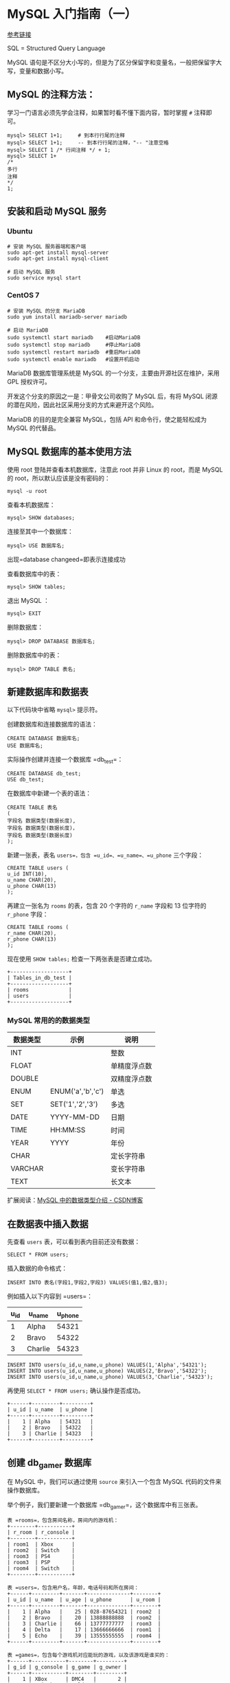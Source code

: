 * MySQL 入门指南（一）

[[https://www.shiyanlou.com/courses/9][参考链接]]

SQL = Structured Query Language 

MySQL 语句是不区分大小写的，但是为了区分保留字和变量名，一般把保留字大写，变量和数据小写。

** MySQL 的注释方法：

学习一门语言必须先学会注释，如果暂时看不懂下面内容，暂时掌握 =#= 注释即可。

#+BEGIN_SRC mysql
mysql> SELECT 1+1;     # 到本行行尾的注释
mysql> SELECT 1+1;     -- 到本行行尾的注释，"-- "注意空格
mysql> SELECT 1 /* 行间注释 */ + 1;
mysql> SELECT 1+
/*
多行
注释
*/
1;
#+END_SRC

** 安装和启动 MySQL 服务

*** Ubuntu

#+BEGIN_SRC shell
# 安装 MySQL 服务器端和客户端
sudo apt-get install mysql-server
sudo apt-get install mysql-client

# 启动 MySQL 服务
sudo service mysql start
#+END_SRC

*** CentOS 7

#+BEGIN_SRC shell
# 安装 MySQL 的分支 MariaDB
sudo yum install mariadb-server mariadb

# 启动 MariaDB
sudo systemctl start mariadb    #启动MariaDB
sudo systemctl stop mariadb     #停止MariaDB
sudo systemctl restart mariadb  #重启MariaDB
sudo systemctl enable mariadb   #设置开机启动
#+END_SRC

MariaDB 数据库管理系统是 MySQL 的一个分支，主要由开源社区在维护，采用 GPL 授权许可。

开发这个分支的原因之一是：甲骨文公司收购了 MySQL 后，有将 MySQL 闭源的潜在风险，因此社区采用分支的方式来避开这个风险。

MariaDB 的目的是完全兼容 MySQL，包括 API 和命令行，使之能轻松成为 MySQL 的代替品。

** MySQL 数据库的基本使用方法

使用 root 登陆并查看本机数据库，注意此 root 并非 Linux 的 root，而是 MySQL 的 root，所以默认应该是没有密码的：

#+BEGIN_SRC shell
mysql -u root
#+END_SRC

查看本机数据库：

#+BEGIN_SRC mysql
mysql> SHOW databases;
#+END_SRC

连接至其中一个数据库：

#+BEGIN_SRC mysql
mysql> USE 数据库名;
#+END_SRC

出现=database changeed=即表示连接成功

查看数据库中的表：

#+BEGIN_SRC mysql
mysql> SHOW tables;
#+END_SRC

退出 MySQL ：
#+BEGIN_SRC shell
mysql> EXIT
#+END_SRC

删除数据库：

#+BEGIN_SRC mysql
mysql> DROP DATABASE 数据库名;
#+END_SRC

删除数据库中的表：

#+BEGIN_SRC mysql
mysql> DROP TABLE 表名;
#+END_SRC

** 新建数据库和数据表

以下代码块中省略 =mysql>= 提示符。

创建数据库和连接数据库的语法：

#+BEGIN_SRC mysql
CREATE DATABASE 数据库名;
USE 数据库名;
#+END_SRC

实际操作创建并连接一个数据库 =db_test=：

#+BEGIN_SRC mysql
CREATE DATABASE db_test;
USE db_test;
#+END_SRC

在数据库中新建一个表的语法：

#+BEGIN_SRC mysql
CREATE TABLE 表名
(
字段名 数据类型(数据长度),
字段名 数据类型(数据长度)，
字段名 数据类型(数据长度)
);
#+END_SRC

新建一张表，表名 =users=，包含 =u_id=、=u_name=、=u_phone= 三个字段：

#+BEGIN_SRC mysql
CREATE TABLE users (
u_id INT(10),
u_name CHAR(20),
u_phone CHAR(13)
);
#+END_SRC

再建立一张名为 =rooms= 的表，包含 20 个字符的 =r_name= 字段和 13 位字符的 =r_phone= 字段：

#+BEGIN_SRC mysql
CREATE TABLE rooms (
r_name CHAR(20),
r_phone CHAR(13)
);
#+END_SRC

现在使用 =SHOW tables;= 检查一下两张表是否建立成功。

#+BEGIN_SRC mysql
+-------------------+
| Tables_in_db_test |
+-------------------+
| rooms             |
| users             |
+-------------------+
#+END_SRC

*** MySQL 常用的的数据类型

| 数据类型 | 示例              | 说明         |
|----------+-------------------+--------------|
| INT      |                   | 整数         |
| FLOAT    |                   | 单精度浮点数 |
| DOUBLE   |                   | 双精度浮点数 |
|----------+-------------------+--------------|
| ENUM     | ENUM('a','b','c') | 单选         |
| SET      | SET('1','2','3')  | 多选         |
|----------+-------------------+--------------|
| DATE     | YYYY-MM-DD        | 日期         |
| TIME     | HH:MM:SS          | 时间         |
| YEAR     | YYYY              | 年份         |
|----------+-------------------+--------------|
| CHAR     |                   | 定长字符串   |
| VARCHAR  |                   | 变长字符串   |
| TEXT     |                   | 长文本       |

扩展阅读：[[https://blog.csdn.net/anxpp/article/details/51284106#comments][MySQL 中的数据类型介绍 - CSDN博客]]

** 在数据表中插入数据

先查看 =users= 表，可以看到表内目前还没有数据：

#+BEGIN_SRC mysql
SELECT * FROM users;
#+END_SRC

插入数据的命令格式：

#+BEGIN_SRC mysql
INSERT INTO 表名(字段1,字段2,字段3) VALUES(值1,值2,值3);
#+END_SRC

例如插入以下内容到 =users=：

| u_id | u_name  | u_phone |
|------+---------+---------|
|    1 | Alpha   |   54321 |
|    2 | Bravo   |   54322 |
|    3 | Charlie |   54323 |

#+BEGIN_SRC mysql
INSERT INTO users(u_id,u_name,u_phone) VALUES(1,'Alpha','54321');
INSERT INTO users(u_id,u_name,u_phone) VALUES(2,'Bravo','54322');
INSERT INTO users(u_id,u_name,u_phone) VALUES(3,'Charlie','54323');
#+END_SRC

再使用 =SELECT * FROM users;= 确认操作是否成功。

#+BEGIN_SRC mysql
+------+---------+---------+
| u_id | u_name  | u_phone |
+------+---------+---------+
|    1 | Alpha   | 54321   |
|    2 | Bravo   | 54322   |
|    3 | Charlie | 54323   |
+------+---------+---------+
#+END_SRC

** 创建 db_gamer 数据库

在 MySQL 中，我们可以通过使用 =source= 来引入一个包含 MySQL 代码的文件来操作数据库。

举个例子，我们要新建一个数据库 =db_gamer=，这个数据库中有三张表。

#+BEGIN_SRC mysql
表 =rooms=，包含房间名称，房间内的游戏机：
+--------+-----------+
| r_room | r_console |
+--------+-----------+
| room1  | Xbox      |
| room2  | Switch    |
| room3  | PS4       |
| room3  | PSP       |
| room4  | Switch    |
+--------+-----------+

表 =users=，包含用户名，年龄，电话号码和所在房间：
+------+---------+-------+--------------+--------+
| u_id | u_name  | u_age | u_phone      | u_room |
+------+---------+-------+--------------+--------+
|    1 | Alpha   |    25 | 028-87654321 | room2  |
|    2 | Bravo   |    20 | 13888888888  | room2  |
|    3 | Charlie |    66 | 13777777777  | room3  |
|    4 | Delta   |    17 | 13666666666  | room1  |
|    5 | Echo    |    39 | 13555555555  | room4  |
+------+---------+-------+--------------+--------+

表 =games=，包含每个游戏机对应能玩的游戏，以及该游戏是谁买的：
+------+-----------+--------+---------+
| g_id | g_console | g_game | g_owner |
+------+-----------+--------+---------+
|    1 | XBox      | DMC4   |       2 |
|    2 | Switch    | Zelda  |       3 |
|    3 | Switch    | Mario  |       4 |
|    4 | PS4       | MHW    |       4 |
|    5 | PSP       | MH3G   |       1 |
+------+-----------+--------+---------+
#+END_SRC

如果手工逐步输入，有写到后面忘了前面的风险，对代码组织也不利。可以通过建立一个 =db_gamer.sql= 文件来一次性输入完整的代码，再导入 MySQL 即可。

现在来创建这个文件：

#+BEGIN_SRC shell
cd ~/
vim db_gamer.sql
#+END_SRC

将下列代码写入 =db_gamer.sql= 中：

#+BEGIN_SRC myslq
# 创建数据库
CREATE DATABASE db_gamer;
USE db_gamer;

# 创建三张表
CREATE TABLE rooms (
  r_room CHAR(20) NOT NULL,
  r_console CHAR(20)
);

CREATE TABLE users (
  u_id INT PRIMARY KEY AUTO_INCREMENT,
  u_name CHAR(20) UNIQUE,
  u_age INT,
  u_phone CHAR(12) DEFAULT '028-87654321',
  u_room CHAR(20)
);

CREATE TABLE games (
  g_id INT PRIMARY KEY AUTO_INCREMENT,
  g_console CHAR(20),
  g_game CHAR(20),
  g_owner INT,
  FOREIGN KEY (g_owner) REFERENCES users(u_id)
);

# 插入数据
INSERT INTO rooms(r_room,r_console) VALUES('room1','Xbox');
INSERT INTO rooms(r_room,r_console) VALUES('room2','Switch');
INSERT INTO rooms(r_room,r_console) VALUES('room3','PS4');
INSERT INTO rooms(r_room,r_console) VALUES('room3','PSP');
INSERT INTO rooms(r_room,r_console) VALUES('room4','Switch');

INSERT INTO users(u_name,u_age,u_room) VALUES('Alpha',25,'room2');
INSERT INTO users(u_name,u_age,u_phone,u_room) VALUES('Bravo',20,'13888888888','room2');
INSERT INTO users(u_name,u_age,u_phone,u_room) VALUES('Charlie',66,'13777777777','room3');
INSERT INTO users(u_name,u_age,u_phone,u_room) VALUES('Delta',17,'13666666666','room1');
INSERT INTO users(u_name,u_age,u_phone,u_room) VALUES('Echo',39,'13555555555','room4');

INSERT INTO games(g_console,g_game,g_owner) VALUES('XBox','DMC4',2);
INSERT INTO games(g_console,g_game,g_owner) VALUES('Switch','Zelda',3);
INSERT INTO games(g_console,g_game,g_owner) VALUES('Switch','Mario',4);
INSERT INTO games(g_console,g_game,g_owner) VALUES('PS4','MHW',4);
INSERT INTO games(g_console,g_game,g_owner) VALUES('PSP','MH3G',1);
#+END_SRC

代码中有些不熟悉的内容，先不管它，进入 MySQL 并运行这个文件：

#+BEGIN_SRC shell
mysql -r root
mysql> source ~/db_gamer.sql;
#+END_SRC

然后分别查看一下各表内容：

#+BEGIN_SRC mysql
SELECT * FROM rooms;
SELECT * FROM users;
SELECT * FROM games;
#+END_SRC

下面的学习都基于这个数据库。

** SQL 约束

使用 =cat -n ~/db_gamer.sql= 查看代码内容，=-n= 参数表示列印出行号，下面讲解为了方便会使用行号表述。

代码中你所不熟悉的内容统统称之为*约束*，约束是一种限制，它对表的数据做出限制，来确数据的完整和表之间的关系。

| PRIMARY KEY | FOREIGN KEY | DEFAULT | UNIQUE | NOT NULL | AUTO_INCREMENT |
|-------------+-------------+---------+--------+----------+----------------|
| 主键        | 外键        | 默认值  | 唯一   | 非空     | 自增           |

*** 主键 (PRIMARY KEY)

第 12 行定义了主键

主键用于约束表中的一行，作为这一行的唯一标识符，在一张表中通过主键就能准确定位到一行。

主键不能有重复且不能为空。

*** 外键 (FOREIGN KEY)

第 24 行定义了外键

外键主要体现表之间的关系，一个表可以有多个外键。

每个外键必须 REFERENCES (参考) 另一个表的主键，被外键约束的列，取值必须在它参考的列中有对应值。

在 =INSERT= 时，如果被外键约束的值没有在参考列中有对应，则操作失败。

第 24 行意为 games 表中的 g_owner 字段必须参考 users 表中的 u_id 字段。

*** 默认值 (DEFAULT)

第 15 行定义了默认值

有 =DEFAULT= 约束的字段，使用 =INSERT= 命令插入数据为空时，填入默认值。

参考第 34 行，我们没有给用户 Alpha 写入 u_phone，那么他的 u_phone 就应该是 DEFAULT 定义的 "028-87654321"：

#+BEGIN_SRC mysql
ariaDB [db_gamer]> SELECT * FROM users;
+------+---------+-------+--------------+--------+
| u_id | u_name  | u_age | u_phone      | u_room |
+------+---------+-------+--------------+--------+
|    1 | Alpha   |    25 | 028-87654321 | room2  |
|    2 | Bravo   |    20 | 13888888888  | room2  |
|    3 | Charlie |    66 | 13777777777  | room3  |
|    4 | Delta   |    17 | 13666666666  | room1  |
|    5 | Echo    |    39 | 13555555555  | room4  |
+------+---------+-------+--------------+--------+
#+END_SRC

*** 唯一约束 (UNIQUE)

第 13 行定义了唯一约束

=UNIQUE= 约束的字段的值不能有重复。当 =INSERT= 数据重复时，会操作失败。

*** 非空约束 (NOT NULL)

第 7 行定义了非空约束

被非空约束的列，在插入值时必须非空。

*** 自增 (AUTO_INCREMENT)

第 12、20 行定义了自增

在第 34 ~ 38 行 =INSERT INTO users= 的时候，代码中并没有写入 =u_id= 的值，但表中自动为五个用户写入了 =u_id= 1、2、3、4、5，就是因为我们写入了自增约束

第 40 ~ 44 行 =INSERT INTO games= 也是同理

*** TODO 约束实验

对于几种约束做几个实验：

** SELECT
*** SELECT 基本语法

语法：

#+BEGIN_SRC mysql
SELECT 列名 FROM 表名 WHERE 条件;
#+END_SRC

例子：

#+BEGIN_SRC mysql
# 例1：查看 users 表内的所有内容：
SELECT * FROM users;

# 例2：查看 users 表内的用户和年龄：
SELECT u_name,u_age FROM users;

# 例3：查看 users 表内年龄大于 20 的用户：
SELECT u_name,u_age FROM users WHERE u_age>20;

# 例4：查看用户 Bravo 的年龄、电话：
SELECT u_name,u_age,u_phone FROM users WHERE u_name='Bravo';

# 例5：WHERE 后可以用 AND 和 OR：
SELECT u_name,u_age FROM users WHERE u_age<20 or u_age>30;
SELECT u_name,u_age FROM users WHERE u_age>20 and u_age<30;

# 例6：也可以用 BETWEEB：
SELECT u_name,u_age FROM users WHERE u_age BETWEEN 20 AND 30;
# 注意使用 BETWEEN 的时候是包含参数的，所以 20 岁的 Bravo 也被列了出来

# 例7：使用 IN 和 NOT IN 确定范围：
SELECT u_name,u_room FROM users WHERE u_room IN ('room1','room2');

# 例8：找出哪些游戏是 Delta 买的：
SELECT g_game FROM games WHERE g_owner=(SELECT u_id FROM users WHERE u_name='Delta');
#+END_SRC

*** LIKE + 通配符

| 通配符 | 说明              |
|--------+-------------------|
| ~_~    | 表示一个字符      |
| ~%~    | 表示0个或多个字符 |

例子：

#+BEGIN_SRC mysql
# 例1：查看所有 C 开头用户的电话号码：
SELECT u_name,u_phone FROM users WHERE u_name LIKE 'C%';

# 例2：'%'的结果集中也包含"0个"
SELECT u_name,u_phone FROM users WHERE u_name LIKE 'Charlie%';

# 例3：查看所有 B 开头并且名字为 5 位的用户的电话号码：
SELECT u_name,u_phone FROM users WHERE u_name LIKE 'B____';
#+END_SRC

*** 排序 ORDER BY

| 排序方式 | 说明 |
|----------+------|
| ASC      | 升序 |
| DESC     | 降序 |

默认使用升序排列。

#+BEGIN_SRC mysql
# 例1：按年龄升序排序，这里用的默认，也可以加入 AES 明确
SELECT u_name,u_age FROM users ORDER BY u_age;

# 例1：按年龄降序排序
SELECT u_name,u_age FROM users ORDER BY u_age DESC;
#+END_SRC

*** SQL 聚合函数

| 计数  | 求和 | 平均值 | 最大值 | 最小值 |
|-------+------+--------+--------+--------|
| COUNT | SUM  | AVG    | MAX    | MIN    |

例子：

#+BEGIN_SRC mysql
# 例1：从 u_age 中取得最大最小两个值
SELECT MAX(u_age),MIN(u_age) FROM users;

# 例2：取得 u_age 中最大的值并重命名为 maxage，取得最小的值并重命名为 minage
SELECT MAX(u_age) AS maxage,MIN(u_age) AS minage FROM users;

# 例3：取得 users 表中年龄最大的用户的姓名和电话：
SELECT u_name,MAX(u_age),u_phone FROM users;

# 例4：计算有多少用户没有填写年龄：
SELECT COUNT(u_name)-COUNT(u_age) FROM users;
# 注意这里 COUNT 是对 u_age 计数，而不是对 u_age 的值进行计算

# 例5：计算用户年龄平均值：
SELECT AVG(u_age) FROM users;

# 例6：找出字母排序名字"最小"和"最大"的用户：
SELECT MIN(u_name),MAX(u_name) FROM users;
# MAX 和 MIN 可用于数字、字符串和日期时间数据类型
#+END_SRC

*** 分组：GROUP BY

根据一个字段分组

#+BEGIN_SRC mysql
# 例1：计算每个 room 中有多少人：
SELECT u_room,count(u_name) FROM users GROUP BY u_room;
#+END_SRC

*** HAVING 和 WHERE 的区别

问：Charlie 可以玩几种游戏机？

#+BEGIN_SRC mysql
# 代码1：
SELECT r_room,COUNT(r_console) FROM rooms WHERE r_room=(SELECT u_room FROM users WHERE u_name='Charlie');

# 代码2：
SELECT r_room,COUNT(r_console) FROM rooms GROUP BY r_room HAVING r_room IN (SELECT u_room FROM users WHERE u_name='Charlie');

+--------+------------------+
| r_room | COUNT(r_console) |
+--------+------------------+
| room3  |                2 |
+--------+------------------+
#+END_SRC

WHERE 是一个约束声明，使用 WHERE 约束来自数据库的数据，WHERE 是在结果返回之前起作用的，WHERE 中不能使用聚合函数。
WHERE 子句在查询过程中执行优先级高于聚合语句。

HAVING 是一个过滤声明，是在查询返回结果集以后对查询结果进行的过滤操作，在 HAVING 中可以使用聚合函数。
在查询过程中聚合语句 (SUM,MIN,MAX,AVG,COUNT) 要比 HAVING 语句优先执行。

参考资料：[[https://blog.csdn.net/Mark_LQ/article/details/45012955][Mysql中where与having的区别 - CSDN博客]]

*** 连接：JOIN ON

问：每个人分别能玩哪些游戏机？

#+BEGIN_SRC mysql
# 代码1：
SELECT u_name,r_console FROM users,rooms WHERE users.u_room = rooms.r_room;

# 代码2：
SELECT u_name,r_console FROM users JOIN rooms ON users.u_room = rooms.r_room;

+---------+-----------+
| u_name  | r_console |
+---------+-----------+
| Delta   | Xbox      |
| Alpha   | Switch    |
| Bravo   | Switch    |
| Charlie | PS4       |
| Charlie | PSP       |
| Echo    | Switch    |
+---------+-----------+
#+END_SRC

以上两行代码是等价的。代码2思路更清晰一些。

使用 JOIN ON 也可以很方便的连接三张以上的表，例如要显示每个人分别能玩哪些游戏机和游戏：

#+BEGIN_SRC mysql
SELECT u_name,r_console,g_game FROM users JOIN rooms ON users.u_room = rooms.r_room JOIN games ON rooms.r_console = games.g_console;

+---------+-----------+--------+
| u_name  | r_console | g_game |
+---------+-----------+--------+
| Delta   | Xbox      | DMC4   |
| Alpha   | Switch    | Zelda  |
| Bravo   | Switch    | Zelda  |
| Echo    | Switch    | Zelda  |
| Alpha   | Switch    | Mario  |
| Bravo   | Switch    | Mario  |
| Echo    | Switch    | Mario  |
| Charlie | PS4       | MHW    |
| Charlie | PSP       | MH3G   |
+---------+-----------+--------+
#+END_SRC

也可以进行一些简单的计算，例如：

要计数每个人分别在哪个房间能玩几种游戏，分别对姓名、房间、游戏数量进行重命名：

#+BEGIN_SRC mysql
SELECT u_name AS user,r_room AS which_room,COUNT(g_game) AS how_many_games FROM users JOIN rooms ON users.u_room = rooms.r_room JOIN games ON rooms.r_console = games.g_console GROUP BY u_name ORDER BY u_name;

+---------+------------+----------------+
| user    | which_room | how_many_games |
+---------+------------+----------------+
| Alpha   | room2      |              2 |
| Bravo   | room2      |              2 |
| Charlie | room3      |              2 |
| Delta   | room1      |              1 |
| Echo    | room4      |              2 |
+---------+------------+----------------+
#+END_SRC

** TODO 习题

Bravo 想玩 MHW，要到哪个房间去找谁（owner）拿游戏？

#+BEGIN_SRC mysql
SELECT g_game,r_room,u_name FROM games JOIN users ON games.g_owner = user.u_id JOIN rooms ON users.u_room
#+END_SRC
